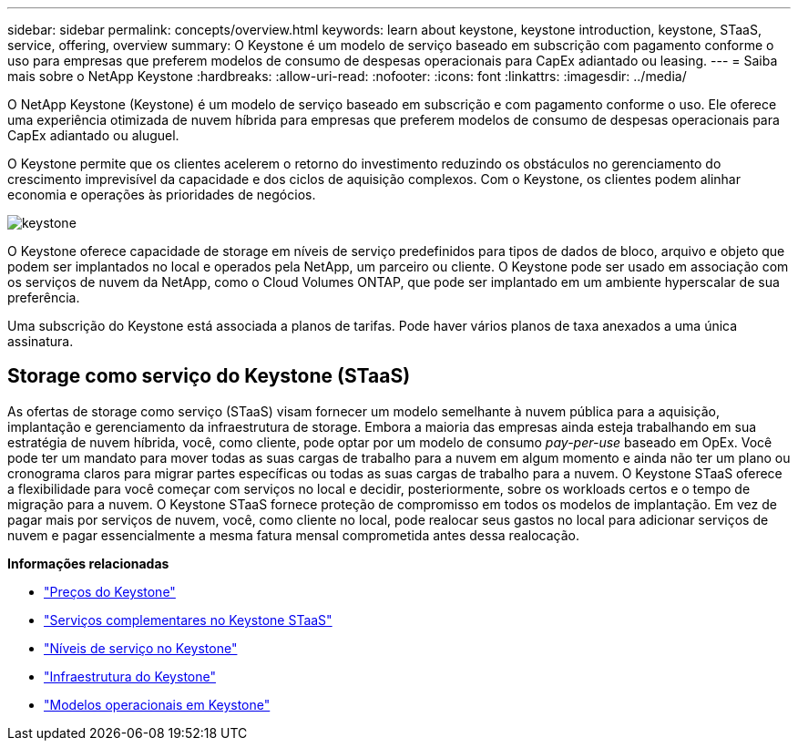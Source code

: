 ---
sidebar: sidebar 
permalink: concepts/overview.html 
keywords: learn about keystone, keystone introduction, keystone, STaaS, service, offering, overview 
summary: O Keystone é um modelo de serviço baseado em subscrição com pagamento conforme o uso para empresas que preferem modelos de consumo de despesas operacionais para CapEx adiantado ou leasing. 
---
= Saiba mais sobre o NetApp Keystone
:hardbreaks:
:allow-uri-read: 
:nofooter: 
:icons: font
:linkattrs: 
:imagesdir: ../media/


[role="lead"]
O NetApp Keystone (Keystone) é um modelo de serviço baseado em subscrição e com pagamento conforme o uso. Ele oferece uma experiência otimizada de nuvem híbrida para empresas que preferem modelos de consumo de despesas operacionais para CapEx adiantado ou aluguel.

O Keystone permite que os clientes acelerem o retorno do investimento reduzindo os obstáculos no gerenciamento do crescimento imprevisível da capacidade e dos ciclos de aquisição complexos. Com o Keystone, os clientes podem alinhar economia e operações às prioridades de negócios.

image:nkfsosm_image2.png["keystone"]

O Keystone oferece capacidade de storage em níveis de serviço predefinidos para tipos de dados de bloco, arquivo e objeto que podem ser implantados no local e operados pela NetApp, um parceiro ou cliente. O Keystone pode ser usado em associação com os serviços de nuvem da NetApp, como o Cloud Volumes ONTAP, que pode ser implantado em um ambiente hyperscalar de sua preferência.

Uma subscrição do Keystone está associada a planos de tarifas. Pode haver vários planos de taxa anexados a uma única assinatura.



== Storage como serviço do Keystone (STaaS)

As ofertas de storage como serviço (STaaS) visam fornecer um modelo semelhante à nuvem pública para a aquisição, implantação e gerenciamento da infraestrutura de storage. Embora a maioria das empresas ainda esteja trabalhando em sua estratégia de nuvem híbrida, você, como cliente, pode optar por um modelo de consumo _pay-per-use_ baseado em OpEx. Você pode ter um mandato para mover todas as suas cargas de trabalho para a nuvem em algum momento e ainda não ter um plano ou cronograma claros para migrar partes específicas ou todas as suas cargas de trabalho para a nuvem. O Keystone STaaS oferece a flexibilidade para você começar com serviços no local e decidir, posteriormente, sobre os workloads certos e o tempo de migração para a nuvem. O Keystone STaaS fornece proteção de compromisso em todos os modelos de implantação. Em vez de pagar mais por serviços de nuvem, você, como cliente no local, pode realocar seus gastos no local para adicionar serviços de nuvem e pagar essencialmente a mesma fatura mensal comprometida antes dessa realocação.

*Informações relacionadas*

* link:../concepts/pricing.html["Preços do Keystone"]
* link:../concepts/add-on.html["Serviços complementares no Keystone STaaS"]
* link:../concepts/service-levels.html["Níveis de serviço no Keystone"]
* link:../concepts/infra.html["Infraestrutura do Keystone"]
* link:../concepts/operational-models.html["Modelos operacionais em Keystone"]

